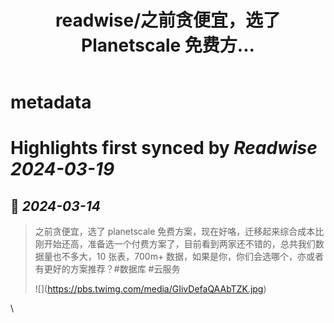 :PROPERTIES:
:title: readwise/之前贪便宜，选了 Planetscale 免费方...
:END:


* metadata
:PROPERTIES:
:author: [[hixiaoji on Twitter]]
:full-title: "之前贪便宜，选了 Planetscale 免费方..."
:category: [[tweets]]
:url: https://twitter.com/hixiaoji/status/1767855441084833833
:image-url: https://pbs.twimg.com/profile_images/1115262711191859202/fuKLXAiA.jpg
:END:

* Highlights first synced by [[Readwise]] [[2024-03-19]]
** 📌 [[2024-03-14]]
#+BEGIN_QUOTE
之前贪便宜，选了 planetscale 免费方案，现在好咯，迁移起来综合成本比刚开始还高，准备选一个付费方案了，目前看到两家还不错的，总共我们数据量也不多大，10 张表，700m+ 数据，如果是你，你们会选哪个，亦或者有更好的方案推荐？#数据库 #云服务 

![](https://pbs.twimg.com/media/GIivDefaQAAbTZK.jpg) 
#+END_QUOTE\